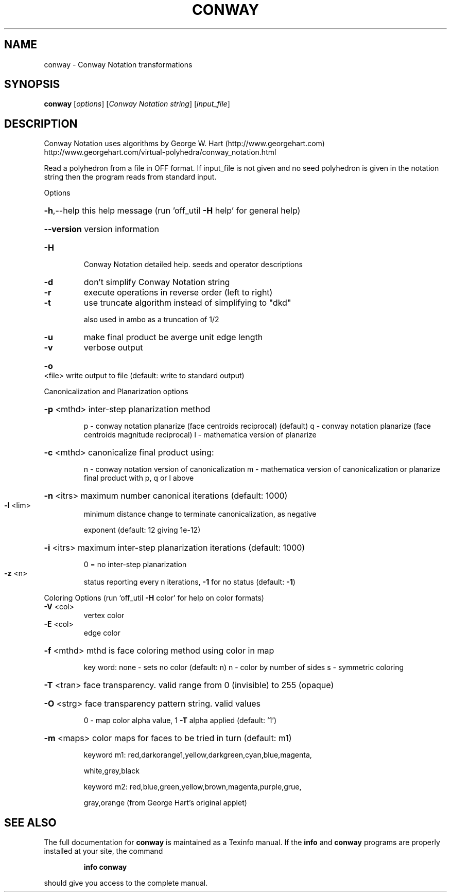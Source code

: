 .\" DO NOT MODIFY THIS FILE!  It was generated by help2man
.TH CONWAY  "1" " " "conway Antiprism 0.24.pre02 - http://www.antiprism.com" "User Commands"
.SH NAME
conway - Conway Notation transformations
.SH SYNOPSIS
.B conway
[\fIoptions\fR] [\fIConway Notation string\fR] [\fIinput_file\fR]
.SH DESCRIPTION
Conway Notation uses algorithms by George W. Hart (http://www.georgehart.com)
http://www.georgehart.com/virtual\-polyhedra/conway_notation.html
.PP
Read a polyhedron from a file in OFF format.
If input_file is not given and no seed polyhedron is given in the notation
string then the program reads from standard input.
.PP
Options
.HP
\fB\-h\fR,\-\-help this help message (run 'off_util \fB\-H\fR help' for general help)
.HP
\fB\-\-version\fR version information
.TP
\fB\-H\fR
Conway Notation detailed help. seeds and operator descriptions
.TP
\fB\-d\fR
don't simplify Conway Notation string
.TP
\fB\-r\fR
execute operations in reverse order (left to right)
.TP
\fB\-t\fR
use truncate algorithm instead of simplifying to "dkd"
.IP
also used in ambo as a truncation of 1/2
.TP
\fB\-u\fR
make final product be averge unit edge length
.TP
\fB\-v\fR
verbose output
.HP
\fB\-o\fR <file> write output to file (default: write to standard output)
.PP
Canonicalization and Planarization options
.HP
\fB\-p\fR <mthd> inter\-step planarization method
.IP
p \- conway notation planarize (face centroids reciprocal) (default)
q \- conway notation planarize (face centroids magnitude reciprocal)
l \- mathematica version of planarize
.HP
\fB\-c\fR <mthd> canonicalize final product using:
.IP
n \- conway notation version of canonicalization
m \- mathematica version of canonicalization
or planarize final product with p, q or l above
.HP
\fB\-n\fR <itrs> maximum number canonical iterations (default: 1000)
.TP
\fB\-l\fR <lim>
minimum distance change to terminate canonicalization, as negative
.IP
exponent (default: 12 giving 1e\-12)
.HP
\fB\-i\fR <itrs> maximum inter\-step planarization iterations (default: 1000)
.IP
0 = no inter\-step planarization
.TP
\fB\-z\fR <n>
status reporting every n iterations, \fB\-1\fR for no status (default: \fB\-1\fR)
.PP
Coloring Options (run 'off_util \fB\-H\fR color' for help on color formats)
.TP
\fB\-V\fR <col>
vertex color
.TP
\fB\-E\fR <col>
edge color
.HP
\fB\-f\fR <mthd> mthd is face coloring method using color in map
.IP
key word: none \- sets no color (default: n)
n \- color by number of sides
s \- symmetric coloring
.HP
\fB\-T\fR <tran> face transparency. valid range from 0 (invisible) to 255 (opaque)
.HP
\fB\-O\fR <strg> face transparency pattern string. valid values
.IP
0 \- map color alpha value, 1 \fB\-T\fR alpha applied (default: '1')
.HP
\fB\-m\fR <maps> color maps for faces to be tried in turn (default: m1)
.IP
keyword m1: red,darkorange1,yellow,darkgreen,cyan,blue,magenta,
.IP
white,grey,black
.IP
keyword m2: red,blue,green,yellow,brown,magenta,purple,grue,
.IP
gray,orange (from George Hart's original applet)
.SH "SEE ALSO"
The full documentation for
.B conway
is maintained as a Texinfo manual.  If the
.B info
and
.B conway
programs are properly installed at your site, the command
.IP
.B info conway
.PP
should give you access to the complete manual.
